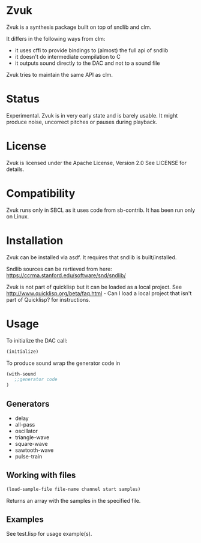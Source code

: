 * Zvuk
  Zvuk is a synthesis package built on top of sndlib and clm.
  
  It differs in the following ways from clm:
  - it uses cffi to provide bindings to (almost) the full api of sndlib
  - it doesn't do intermediate compilation to C
  - it outputs sound directly to the DAC and not to a sound file

  Zvuk tries to maintain the same API as clm.

* Status
  Experimental. 
  Zvuk is in very early state and is barely usable. It might
  produce noise, uncorrect pitches or pauses during playback.

* License
  Zvuk is licensed under the Apache License, Version 2.0
  See LICENSE for details.

* Compatibility
  Zvuk runs only in SBCL as it uses code from sb-contrib.
  It has been run only on Linux.

* Installation
  Zvuk can be installed via asdf. It requires that
  sndlib is built/installed.

  Sndlib sources can be rertieved from here:
  https://ccrma.stanford.edu/software/snd/sndlib/

  Zvuk is not part of quicklisp but it can be loaded as a local project. See 
  http://www.quicklisp.org/beta/faq.html - Can I load a local project that isn't part of Quicklisp? for instructions.

* Usage
  
  To initialize the DAC call:
  #+BEGIN_SRC lisp
  (initialize)
  #+END_SRC

  To produce sound wrap the generator code in
  #+BEGIN_SRC lisp
  (with-sound 
     ;;generator code
  )
  #+END_SRC

** Generators
   - delay
   - all-pass
   - oscillator
   - triangle-wave
   - square-wave
   - sawtooth-wave
   - pulse-train

** Working with files
   #+BEGIN_SRC lisp
   (load-sample-file file-name channel start samples)
   #+END_SRC
   Returns an array with the samples in the specified file.

** Examples   
   See test.lisp for usage example(s).
 
